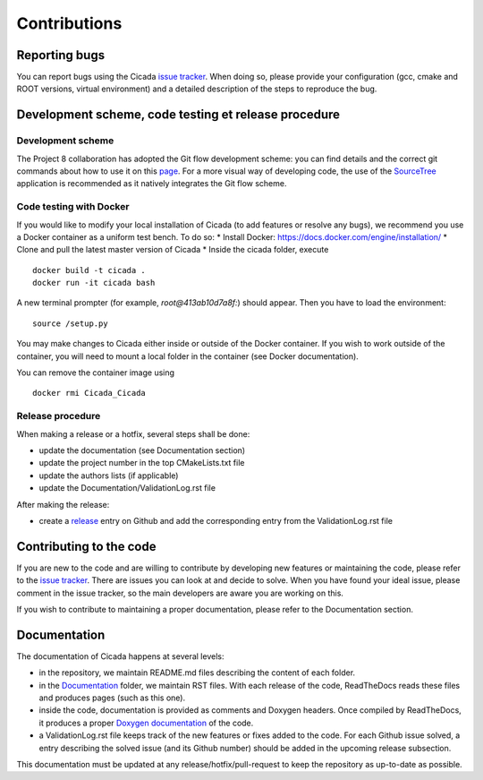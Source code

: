 Contributions
=============

Reporting bugs
~~~~~~~~~~~~~~

You can report bugs using the Cicada `issue tracker`_. 
When doing so, please provide your configuration (gcc, cmake and ROOT versions, virtual environment) and a detailed description of the steps to reproduce the bug.

Development scheme, code testing et release procedure
~~~~~~~~~~~~~~~~~~~~~~~~~~~~~~~~~~~~~~~~~~~~~~~~~~~~~

Development scheme
------------------

The Project 8 collaboration has adopted the Git flow development scheme: you can find details and the correct git commands about how to use it on this `page`_.
For a more visual way of developing code, the use of the `SourceTree`_ application is recommended as it natively integrates the Git flow scheme.

Code testing with Docker
------------------------

If you would like to modify your local installation of Cicada (to add features or resolve any bugs), we recommend you use a Docker container as a uniform test bench. To do so:
* Install Docker: https://docs.docker.com/engine/installation/
* Clone and pull the latest master version of Cicada
* Inside the cicada folder, execute 
::
    docker build -t cicada . 
    docker run -it cicada bash 
A new terminal prompter (for example, `root@413ab10d7a8f:`) should appear. 
Then you have to load the environment:
::
    source /setup.py

You may make changes to Cicada either inside or outside of the Docker container. 
If you wish to work outside of the container, you will need to mount a local folder in the container (see Docker documentation).

You can remove the container image using 
:: 
    docker rmi Cicada_Cicada

Release procedure
-----------------

When making a release or a hotfix, several steps shall be done:

* update the documentation (see Documentation section)
* update the project number in the top CMakeLists.txt file
* update the authors lists (if applicable)
* update the Documentation/ValidationLog.rst file

After making the release:

* create a `release`_ entry on Github and add the corresponding entry from the ValidationLog.rst file

Contributing to the code
~~~~~~~~~~~~~~~~~~~~~~~~

If you are new to the code and are willing to contribute by developing new features or maintaining the code, please refer to the `issue tracker`_.
There are issues you can look at and decide to solve.
When you have found your ideal issue, please comment in the issue tracker, so the main developers are aware you are working on this.

If you wish to contribute to maintaining a proper documentation, please refer to the Documentation section.

Documentation
~~~~~~~~~~~~~

The documentation of Cicada happens at several levels:

* in the repository, we maintain README.md files describing the content of each folder.
* in the `Documentation`_ folder, we maintain RST files.
  With each release of the code, ReadTheDocs reads these files and produces pages (such as this one).
* inside the code, documentation is provided as comments and Doxygen headers.
  Once compiled by ReadTheDocs, it produces a proper `Doxygen documentation`_ of the code.
* a ValidationLog.rst file keeps track of the new features or fixes added to the code.
  For each Github issue solved, a entry describing the solved issue (and its Github number) should be added in the upcoming release subsection.

This documentation must be updated at any release/hotfix/pull-request to keep the repository as up-to-date as possible.

.. _issue tracker: https://github.com/project8/cicada/issues
.. _Documentation: https://github.com/project8/cicada/tree/master/Documentation
.. _Doxygen documentation: http://p8-cicada.readthedocs.io/en/stable/_static/index.html
.. _page: http://nvie.com/posts/a-successful-git-branching-model/
.. _SourceTree: https://www.sourcetreeapp.com/
.. _release: https://github.com/project8/cicada/releases


